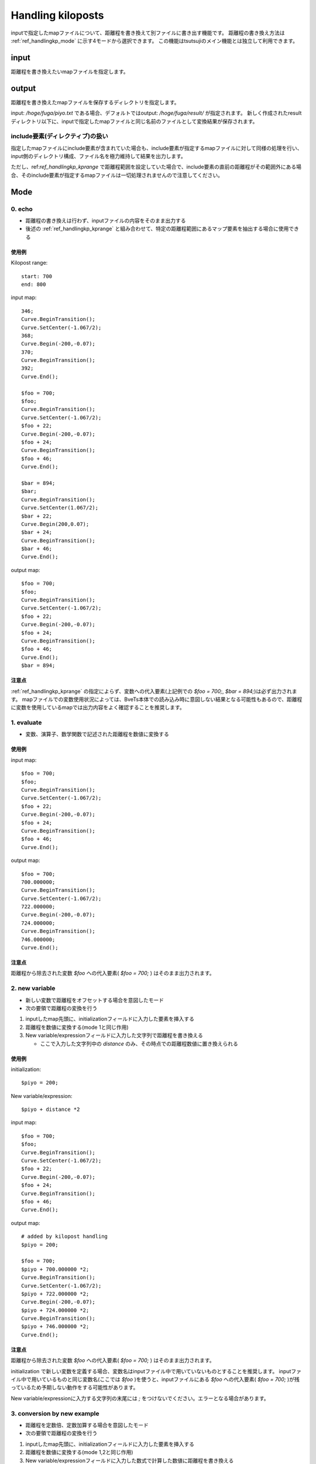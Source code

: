 ===========
Handling kiloposts
===========

.. image:: ./files/handlingkp.png

inputで指定したmapファイルについて、距離程を書き換えて別ファイルに書き出す機能です。
距離程の書き換え方法は :ref:`ref_handlingkp_mode` に示す4モードから選択できます。
この機能はtsutsujiのメイン機能とは独立して利用できます。

input
-------
距離程を書き換えたいmapファイルを指定します。


output
-------
距離程を書き換えたmapファイルを保存するディレクトリを指定します。

input: `/hoge/fuga/piyo.txt` である場合、デフォルトではoutput: `/hoge/fuga/result/` が指定されます。
新しく作成されたresultディレクトリ以下に、inputで指定したmapファイルと同じ名前のファイルとして変換結果が保存されます。

include要素(ディレクティブ)の扱い
==============================

指定したmapファイルにinclude要素が含まれていた場合も、include要素が指定するmapファイルに対して同様の処理を行い、input側のディレクトリ構成、ファイル名を極力維持して結果を出力します。

ただし、ref:`ref_handlingkp_kprange` で距離程範囲を設定していた場合で、include要素の直前の距離程がその範囲外にある場合、そのinclude要素が指定するmapファイルは一切処理されませんので注意してください。


.. _ref_handlingkp_mode:

Mode
-----

0. echo
==========

* 距離程の書き換えは行わず、inputファイルの内容をそのまま出力する

* 後述の :ref:`ref_handlingkp_kprange` と組み合わせて、特定の距離程範囲にあるマップ要素を抽出する場合に使用できる

使用例
+++++++

Kilopost range::
  
  start: 700
  end: 800

input map::
  
  346;
  Curve.BeginTransition();
  Curve.SetCenter(-1.067/2);
  368;
  Curve.Begin(-200,-0.07);
  370;
  Curve.BeginTransition();
  392;
  Curve.End();

  $foo = 700;
  $foo;
  Curve.BeginTransition();
  Curve.SetCenter(-1.067/2);
  $foo + 22;
  Curve.Begin(-200,-0.07);
  $foo + 24;
  Curve.BeginTransition();
  $foo + 46;
  Curve.End();

  $bar = 894;
  $bar;
  Curve.BeginTransition();
  Curve.SetCenter(1.067/2);
  $bar + 22;
  Curve.Begin(200,0.07);
  $bar + 24;
  Curve.BeginTransition();
  $bar + 46;
  Curve.End();

output map::

  $foo = 700;
  $foo;
  Curve.BeginTransition();
  Curve.SetCenter(-1.067/2);
  $foo + 22;
  Curve.Begin(-200,-0.07);
  $foo + 24;
  Curve.BeginTransition();
  $foo + 46;
  Curve.End();
  $bar = 894;

注意点
++++++

:ref:`ref_handlingkp_kprange` の指定によらず、変数への代入要素(上記例での `$foo = 700;`, `$bar = 894;`)は必ず出力されます。
mapファイルでの変数使用状況によっては、BveTs本体での読み込み時に意図しない結果となる可能性もあるので、距離程に変数を使用しているmapでは出力内容をよく確認することを推奨します。


1. evaluate
============

* 変数、演算子、数学関数で記述された距離程を数値に変換する
  
使用例
+++++++

input map::
  
  $foo = 700;
  $foo;
  Curve.BeginTransition();
  Curve.SetCenter(-1.067/2);
  $foo + 22;
  Curve.Begin(-200,-0.07);
  $foo + 24;
  Curve.BeginTransition();
  $foo + 46;
  Curve.End();
  

output map::

  $foo = 700;
  700.000000;
  Curve.BeginTransition();
  Curve.SetCenter(-1.067/2);
  722.000000;
  Curve.Begin(-200,-0.07);
  724.000000;
  Curve.BeginTransition();
  746.000000;
  Curve.End();

注意点
++++++

距離程から除去された変数 `$foo` への代入要素( `$foo = 700;` ) はそのまま出力されます。


2. new variable
================

* 新しい変数で距離程をオフセットする場合を意図したモード
* 次の要領で距離程の変換を行う

1. inputしたmap先頭に、initializationフィールドに入力した要素を挿入する
2. 距離程を数値に変換する(mode 1と同じ作用)
3. New variable/expressionフィールドに入力した文字列で距離程を書き換える

   * ここで入力した文字列中の `distance` のみ、その時点での距離程数値に置き換えられる

使用例
+++++++

initialization::

  $piyo = 200;

New variable/expression::

  $piyo + distance *2

input map::
  
  $foo = 700;
  $foo;
  Curve.BeginTransition();
  Curve.SetCenter(-1.067/2);
  $foo + 22;
  Curve.Begin(-200,-0.07);
  $foo + 24;
  Curve.BeginTransition();
  $foo + 46;
  Curve.End();

output map::

  # added by kilopost handling
  $piyo = 200;

  $foo = 700;
  $piyo + 700.000000 *2;
  Curve.BeginTransition();
  Curve.SetCenter(-1.067/2);
  $piyo + 722.000000 *2;
  Curve.Begin(-200,-0.07);
  $piyo + 724.000000 *2;
  Curve.BeginTransition();
  $piyo + 746.000000 *2;
  Curve.End();

注意点
++++++

距離程から除去された変数 `$foo` への代入要素( `$foo = 700;` ) はそのまま出力されます。

initialization で新しい変数を定義する場合、変数名はinputファイル中で用いていないものとすることを推奨します。
inputファイル中で用いているものと同じ変数名(ここでは `$foo` )を使うと、inputファイルにある `$foo` への代入要素( `$foo = 700;` )が残っているため予期しない動作をする可能性があります。

New variable/expressionに入力する文字列の末尾には `;` をつけないでください。エラーとなる場合があります。


3. conversion by new example
=============================

* 距離程を定数倍、定数加算する場合を意図したモード
* 次の要領で距離程の変換を行う

1. inputしたmap先頭に、initializationフィールドに入力した要素を挿入する
2. 距離程を数値に変換する(mode 1,2と同じ作用)
3. New variable/expressionフィールドに入力した数式で計算した数値に距離程を書き換える

   * ここで入力する数式としては、BveTs本体で使用できる変数、演算子、数学関数が使用できます。
   * 数式中の `distance` は、その時点での距離程数値となる

使用例
+++++++

initialization::

  $piyo = 200;

New variable/expression::

  $piyo + distance *2

input map::
  
  $foo = 700;
  $foo;
  Curve.BeginTransition();
  Curve.SetCenter(-1.067/2);
  $foo + 22;
  Curve.Begin(-200,-0.07);
  $foo + 24;
  Curve.BeginTransition();
  $foo + 46;
  Curve.End();

output map::

  # added by kilopost handling
  $piyo = 200;

  1600.000000;
  Curve.BeginTransition();
  Curve.SetCenter(-1.067/2);
  1644.000000;
  Curve.Begin(-200,-0.07);
  1648.000000;
  Curve.BeginTransition();
  1692.000000;
  Curve.End();

注意点
++++++

距離程から除去された変数 `$foo` への代入要素( `$foo = 700;` ) はそのまま出力されます。

initialization で新しい変数を定義する場合、変数名はinputファイル中で用いていないものとすることを推奨します。
inputファイル中で用いているものと同じ変数名(ここでは `$foo` )を使うと、inputファイルにある `$foo` への代入要素( `$foo = 700;` )が残っているため本来の意図とは異なる動作をする可能性があります。

New variable/expressionに入力する数式の末尾には `;` をつけないでください。エラーとなる場合があります。

.. _ref_handlingkp_kprange:

Kilopost range
---------------
変換処理を行い、ファイルへ書き出す距離程の下限、上限を設定します。
ここでの距離程は、変換前の値（inputで指定したmapファイルの値）を指します。
全てのモードでKilopost rangeの指定は有効です。

start
======
チェックボックスにチェックを入れると、 `距離程 >= startの値` の要素についてのみoutputファイルへ出力します。
これより手前にある要素はoutputファイルへ出力されません。 **(変数への代入要素を除く)**

チェックボックスが空の場合、距離程の下限は設定されません。

end
====
チェックボックスにチェックを入れると、 `距離程 <= endの値` の要素についてのみoutputファイルへ出力します。
これより後ろにある要素はoutputファイルへ出力されません。 **(変数への代入要素を除く)**

チェックボックスが空の場合、距離程の上限は設定されません。

Do It
-------
上記の設定に基づいて、outputで指定したディレクトリへファイルを出力します。
